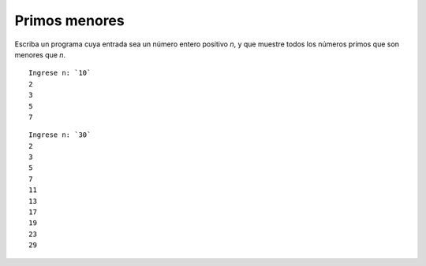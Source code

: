 Primos menores
--------------
Escriba un programa cuya entrada sea un número entero positivo `n`,
y que muestre todos los números primos que son menores que `n`.

::

    Ingrese n: `10`
    2
    3
    5
    7

::

    Ingrese n: `30`
    2
    3
    5
    7
    11
    13
    17
    19
    23
    29

